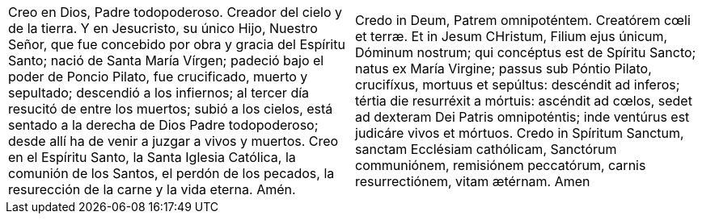 [cols="<,<", grid="none", frame="none"]
|===

| Creo en Dios, Padre todopoderoso. Creador del cielo y de la tierra. Y en Jesucristo, su único Hijo, Nuestro Señor, que fue concebido por obra y gracia del Espíritu Santo; nació de Santa María Vírgen; padeció bajo el poder de Poncio Pilato, fue crucificado, muerto y sepultado; descendió a los infiernos; al tercer día resucitó de entre los muertos; subió a los cielos, está sentado a la derecha de Dios Padre todopoderoso; desde allí ha de venir a juzgar a vivos y muertos. Creo en el Espíritu Santo, la Santa Iglesia Católica, la comunión de los Santos, el perdón de los pecados, la resurección de la carne y la vida eterna. Amén.
| Credo in Deum, Patrem omnipoténtem. Creatórem cœli et terræ. Et in Jesum CHristum, Filium ejus únicum, Dóminum nostrum; qui concéptus est de Spíritu Sancto; natus ex María Virgine; passus sub Póntio Pilato, crucifíxus, mortuus et sepúltus: descéndit ad inferos; tértia die resurréxit a mórtuis: ascéndit ad cœlos, sedet ad dexteram Dei Patris omnipoténtis; inde ventúrus est judicáre vivos et mórtuos. Credo in Spíritum Sanctum, sanctam Ecclésiam cathólicam, Sanctórum communiónem, remisiónem peccatórum, carnis resurrectiónem, vitam ætérnam. Amen

|=== 
